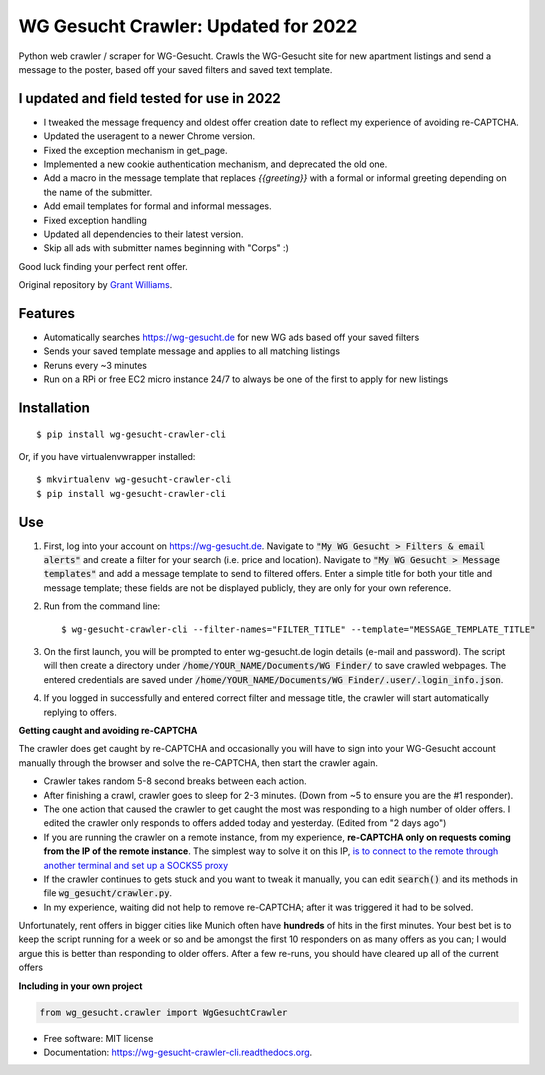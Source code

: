 ===============================
WG Gesucht Crawler: Updated for 2022
===============================


Python web crawler / scraper for WG-Gesucht. Crawls the WG-Gesucht site for new apartment listings and send a message to the poster, based off your saved filters and saved text template.

I updated and field tested for use in 2022
------------------------------------------

* I tweaked the message frequency and oldest offer creation date to reflect my experience of avoiding re-CAPTCHA.
* Updated the useragent to a newer Chrome version.
* Fixed the exception mechanism in get_page.
* Implemented a new cookie authentication mechanism, and deprecated the old one.
* Add a macro in the message template that replaces `{{greeting}}` with a formal or informal greeting depending on the name of the submitter.
* Add email templates for formal and informal messages.
* Fixed exception handling
* Updated all dependencies to their latest version.
* Skip all ads with submitter names beginning with "Corps" :)

Good luck finding your perfect rent offer.

Original repository by `Grant Williams <https://github.com/grantwilliams>`_.


Features
--------

* Automatically searches https://wg-gesucht.de for new WG ads based off your saved filters
* Sends your saved template message and applies to all matching listings
* Reruns every ~3 minutes
* Run on a RPi or free EC2 micro instance 24/7 to always be one of the first to apply for new listings




Installation
------------
::

    $ pip install wg-gesucht-crawler-cli

Or, if you have virtualenvwrapper installed::

    $ mkvirtualenv wg-gesucht-crawler-cli
    $ pip install wg-gesucht-crawler-cli

Use
---

1. First, log into your account on https://wg-gesucht.de. Navigate to :code:`"My WG Gesucht > Filters & email alerts"` and create a filter for your search (i.e. price and location). Navigate to :code:`"My WG Gesucht > Message templates"` and add a message template to send to filtered offers. Enter a simple title for both your title and message template; these fields are not be displayed publicly, they are only for your own reference.

2. Run from the command line::

    $ wg-gesucht-crawler-cli --filter-names="FILTER_TITLE" --template="MESSAGE_TEMPLATE_TITLE"
    
3. On the first launch, you will be prompted to enter wg-gesucht.de login details (e-mail and password). The script will then create a directory under :code:`/home/YOUR_NAME/Documents/WG Finder/` to save crawled webpages. The entered credentials are saved under :code:`/home/YOUR_NAME/Documents/WG Finder/.user/.login_info.json`.


4. If you logged in successfully and entered correct filter and message title, the crawler will start automatically replying to offers.

**Getting caught and avoiding re-CAPTCHA**
::

The crawler does get caught by re-CAPTCHA and occasionally you will have to sign into your WG-Gesucht account manually through the browser and solve the re-CAPTCHA, then start the crawler again.

*  Crawler takes random 5-8 second breaks between each action.
*  After finishing a crawl, crawler goes to sleep for 2-3 minutes. (Down from ~5 to ensure you are the #1 responder).
*  The one action that caused the crawler to get caught the most was responding to a high number of older offers. I edited the crawler only responds to offers added today and yesterday. (Edited from "2 days ago")
*  If you are running the crawler on a remote instance, from my experience, **re-CAPTCHA only on requests coming from the IP of the remote instance**. The simplest way to solve it on this IP, `is to connect to the remote through another terminal and set up a SOCKS5 proxy <https://linuxize.com/post/how-to-setup-ssh-socks-tunnel-for-private-browsing/>`_
*  If the crawler continues to gets stuck and you want to tweak it manually, you can edit :code:`search()` and its methods in file :code:`wg_gesucht/crawler.py`.
*  In my experience, waiting did not help to remove re-CAPTCHA; after it was triggered it had to be solved.
::

Unfortunately, rent offers in bigger cities like Munich often have **hundreds** of hits in the first minutes. Your best bet is to keep the script running for a week or so and be amongst the first 10 responders on as many offers as you can; I would argue this is better than responding to older offers. After a few re-runs, you should have cleared up all of the current offers


**Including in your own project**

.. code-block:: python

    from wg_gesucht.crawler import WgGesuchtCrawler


* Free software: MIT license
* Documentation: https://wg-gesucht-crawler-cli.readthedocs.org.

